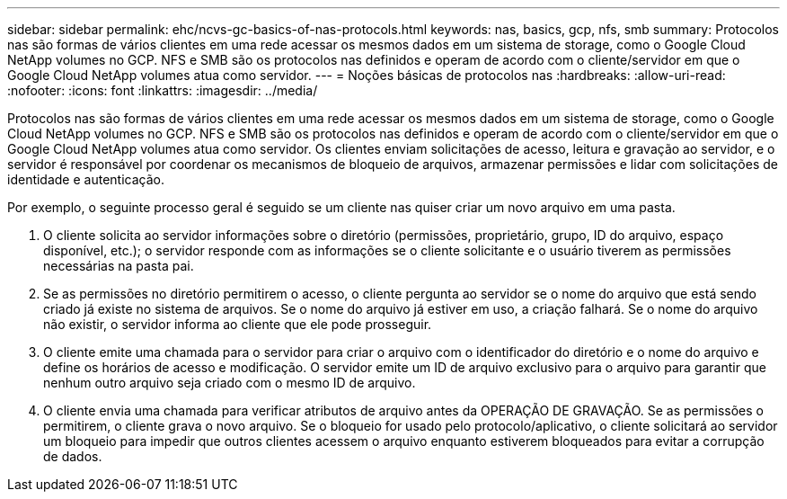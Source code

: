 ---
sidebar: sidebar 
permalink: ehc/ncvs-gc-basics-of-nas-protocols.html 
keywords: nas, basics, gcp, nfs, smb 
summary: Protocolos nas são formas de vários clientes em uma rede acessar os mesmos dados em um sistema de storage, como o Google Cloud NetApp volumes no GCP. NFS e SMB são os protocolos nas definidos e operam de acordo com o cliente/servidor em que o Google Cloud NetApp volumes atua como servidor. 
---
= Noções básicas de protocolos nas
:hardbreaks:
:allow-uri-read: 
:nofooter: 
:icons: font
:linkattrs: 
:imagesdir: ../media/


[role="lead"]
Protocolos nas são formas de vários clientes em uma rede acessar os mesmos dados em um sistema de storage, como o Google Cloud NetApp volumes no GCP. NFS e SMB são os protocolos nas definidos e operam de acordo com o cliente/servidor em que o Google Cloud NetApp volumes atua como servidor. Os clientes enviam solicitações de acesso, leitura e gravação ao servidor, e o servidor é responsável por coordenar os mecanismos de bloqueio de arquivos, armazenar permissões e lidar com solicitações de identidade e autenticação.

Por exemplo, o seguinte processo geral é seguido se um cliente nas quiser criar um novo arquivo em uma pasta.

. O cliente solicita ao servidor informações sobre o diretório (permissões, proprietário, grupo, ID do arquivo, espaço disponível, etc.); o servidor responde com as informações se o cliente solicitante e o usuário tiverem as permissões necessárias na pasta pai.
. Se as permissões no diretório permitirem o acesso, o cliente pergunta ao servidor se o nome do arquivo que está sendo criado já existe no sistema de arquivos. Se o nome do arquivo já estiver em uso, a criação falhará. Se o nome do arquivo não existir, o servidor informa ao cliente que ele pode prosseguir.
. O cliente emite uma chamada para o servidor para criar o arquivo com o identificador do diretório e o nome do arquivo e define os horários de acesso e modificação. O servidor emite um ID de arquivo exclusivo para o arquivo para garantir que nenhum outro arquivo seja criado com o mesmo ID de arquivo.
. O cliente envia uma chamada para verificar atributos de arquivo antes da OPERAÇÃO DE GRAVAÇÃO. Se as permissões o permitirem, o cliente grava o novo arquivo. Se o bloqueio for usado pelo protocolo/aplicativo, o cliente solicitará ao servidor um bloqueio para impedir que outros clientes acessem o arquivo enquanto estiverem bloqueados para evitar a corrupção de dados.


